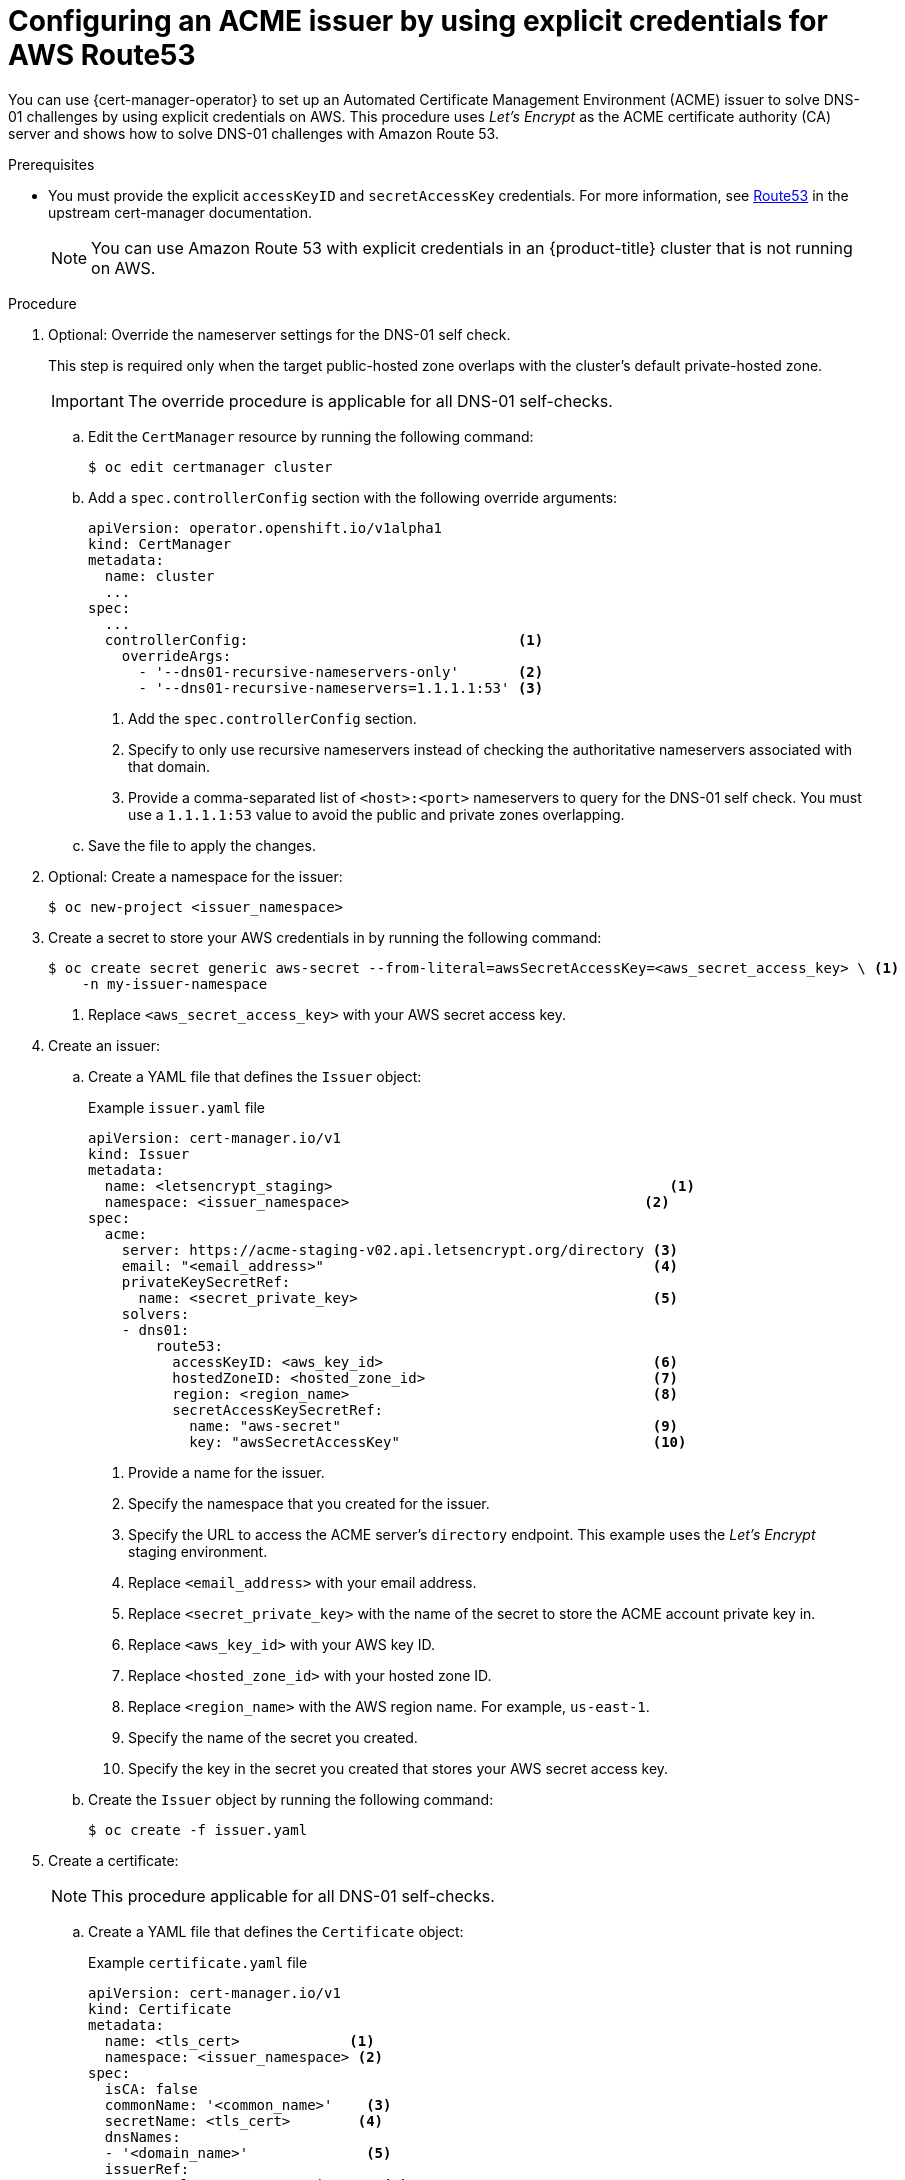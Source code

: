 // Module included in the following assemblies:
//
// * security/cert_manager_operator/cert-manager-operator-issuer-acme.adoc

:_content-type: PROCEDURE
[id="cert-manager-acme-dns01-explicit-aws_{context}"]
= Configuring an ACME issuer by using explicit credentials for AWS Route53

You can use {cert-manager-operator} to set up an Automated Certificate Management Environment (ACME) issuer to solve DNS-01 challenges by using explicit credentials on AWS. This procedure uses _Let's Encrypt_ as the ACME certificate authority (CA) server and shows how to solve DNS-01 challenges with Amazon Route 53.

.Prerequisites

* You must provide the explicit `accessKeyID` and `secretAccessKey` credentials. For more information, see link:https://cert-manager.io/docs/configuration/acme/dns01/route53/[Route53] in the upstream cert-manager documentation.
+
[NOTE]
====
You can use Amazon Route 53 with explicit credentials in an {product-title} cluster that is not running on AWS.
====

.Procedure

. Optional: Override the nameserver settings for the DNS-01 self check.
+
This step is required only when the target public-hosted zone overlaps with the cluster's default private-hosted zone.
+
[IMPORTANT]
====
The override procedure is applicable for all DNS-01 self-checks.
====

.. Edit the `CertManager` resource by running the following command:
+
[source,terminal]
----
$ oc edit certmanager cluster
----

.. Add a `spec.controllerConfig` section with the following override arguments:
+
[source,yaml]
----
apiVersion: operator.openshift.io/v1alpha1
kind: CertManager
metadata:
  name: cluster
  ...
spec:
  ...
  controllerConfig:                                <1>
    overrideArgs:
      - '--dns01-recursive-nameservers-only'       <2>
      - '--dns01-recursive-nameservers=1.1.1.1:53' <3>
----
<1> Add the `spec.controllerConfig` section.
<2> Specify to only use recursive nameservers instead of checking the authoritative nameservers associated with that domain.
<3> Provide a comma-separated list of `<host>:<port>` nameservers to query for the DNS-01 self check. You must use a `1.1.1.1:53` value to avoid the public and private zones overlapping.

.. Save the file to apply the changes.

. Optional: Create a namespace for the issuer:
+
[source,terminal]
----
$ oc new-project <issuer_namespace>
----

. Create a secret to store your AWS credentials in by running the following command:
+
[source,terminal]
----
$ oc create secret generic aws-secret --from-literal=awsSecretAccessKey=<aws_secret_access_key> \ <1>
    -n my-issuer-namespace
----
<1> Replace `<aws_secret_access_key>` with your AWS secret access key.

. Create an issuer:

.. Create a YAML file that defines the `Issuer` object:
+
.Example `issuer.yaml` file
[source,yaml]
----
apiVersion: cert-manager.io/v1
kind: Issuer
metadata:
  name: <letsencrypt_staging>                                        <1>
  namespace: <issuer_namespace>                                   <2>
spec:
  acme:
    server: https://acme-staging-v02.api.letsencrypt.org/directory <3>
    email: "<email_address>"                                       <4>
    privateKeySecretRef:
      name: <secret_private_key>                                   <5>
    solvers:
    - dns01:
        route53:
          accessKeyID: <aws_key_id>                                <6>
          hostedZoneID: <hosted_zone_id>                           <7>
          region: <region_name>                                    <8>
          secretAccessKeySecretRef:
            name: "aws-secret"                                     <9>
            key: "awsSecretAccessKey"                              <10>
----
<1> Provide a name for the issuer.
<2> Specify the namespace that you created for the issuer.
<3> Specify the URL to access the ACME server's `directory` endpoint. This example uses the _Let's Encrypt_ staging environment.
<4> Replace `<email_address>` with your email address.
<5> Replace `<secret_private_key>` with the name of the secret to store the ACME account private key in.
<6> Replace `<aws_key_id>` with your AWS key ID.
<7> Replace `<hosted_zone_id>` with your hosted zone ID.
<8> Replace `<region_name>` with the AWS region name. For example, `us-east-1`.
<9> Specify the name of the secret you created.
<10> Specify the key in the secret you created that stores your AWS secret access key.

.. Create the `Issuer` object by running the following command:
+
[source,terminal]
----
$ oc create -f issuer.yaml
----

. Create a certificate:
+
[NOTE]
====
This procedure applicable for all DNS-01 self-checks.
====

.. Create a YAML file that defines the `Certificate` object:
+
.Example `certificate.yaml` file
[source,yaml]
----
apiVersion: cert-manager.io/v1
kind: Certificate
metadata:
  name: <tls_cert>             <1>
  namespace: <issuer_namespace> <2>
spec:
  isCA: false
  commonName: '<common_name>'    <3>
  secretName: <tls_cert>        <4>
  dnsNames:
  - '<domain_name>'              <5>
  issuerRef:
    name: <letsencrypt_staging>    <6>
    kind: Issuer
----
<1> Provide a name for the certificate.
<2> Specify the namespace that you created for the issuer.
<3> Replace `<common_name>` with your common name (CN).
<4> Specify the name of the secret to create that will contain the certificate.
<5> Replace `<domain_name>` with your domain name.
<6> Specify the name of the issuer that you created.

.. Create the `Certificate` object by running the following command:
+
[source,terminal]
----
$ oc create -f certificate.yaml
----